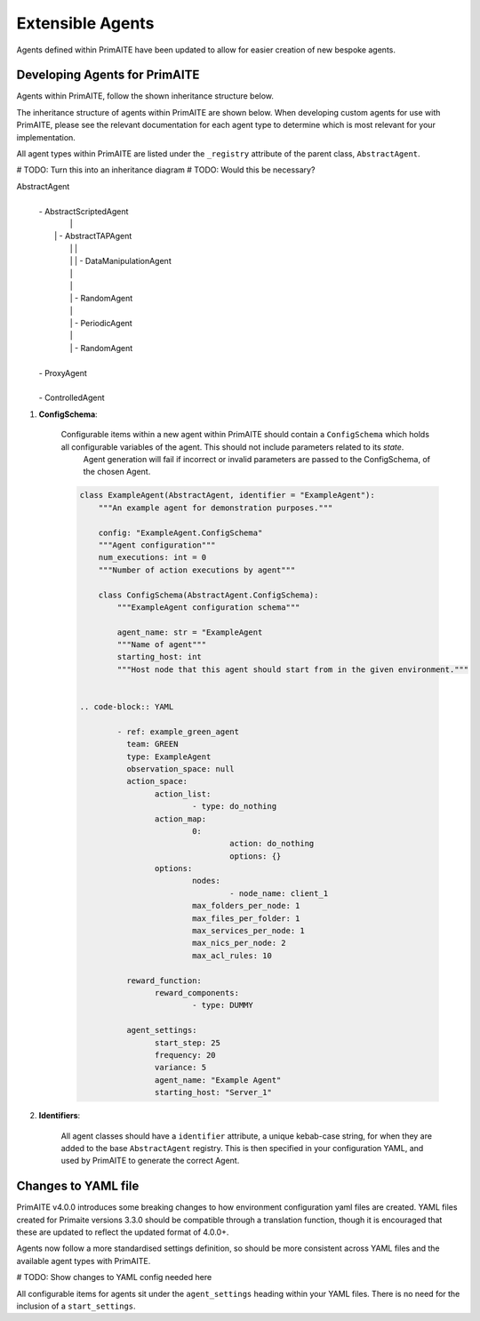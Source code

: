 .. only:: comment

    © Crown-owned copyright 2025, Defence Science and Technology Laboratory UK

.. _about:

Extensible Agents
*****************

Agents defined within PrimAITE have been updated to allow for easier creation of new bespoke agents.


Developing Agents for PrimAITE
==============================

Agents within PrimAITE, follow the shown inheritance structure below.

The inheritance structure of agents within PrimAITE are shown below. When developing custom agents for use with PrimAITE, please see the relevant documentation for each agent type to determine which is most relevant for your implementation.

All agent types within PrimAITE are listed under the ``_registry`` attribute of the parent class, ``AbstractAgent``.

# TODO: Turn this into an inheritance diagram
# TODO: Would this be necessary?

AbstractAgent
	|
	| - AbstractScriptedAgent
	|		|
	|	    | - AbstractTAPAgent
	|		|		|
	|		|		| - DataManipulationAgent
	|		|
	|		|
	|		| - RandomAgent
	|		|
	|		| - PeriodicAgent
	|		|
	|		| - RandomAgent
	|
	| - ProxyAgent
	|
	| - ControlledAgent


#. **ConfigSchema**:

    Configurable items within a new agent within PrimAITE should contain a ``ConfigSchema`` which holds all configurable variables of the agent. This should not include parameters related to its *state*.
	Agent generation will fail if incorrect or invalid parameters are passed to the ConfigSchema, of the chosen Agent.


    .. code-block:: python

        class ExampleAgent(AbstractAgent, identifier = "ExampleAgent"):
            """An example agent for demonstration purposes."""

            config: "ExampleAgent.ConfigSchema"
            """Agent configuration"""
            num_executions: int = 0
            """Number of action executions by agent"""

            class ConfigSchema(AbstractAgent.ConfigSchema):
                """ExampleAgent configuration schema"""

                agent_name: str = "ExampleAgent
                """Name of agent"""
                starting_host: int
                """Host node that this agent should start from in the given environment."""


	.. code-block:: YAML

		- ref: example_green_agent
		  team: GREEN
		  type: ExampleAgent
		  observation_space: null
		  action_space:
		  	action_list:
				- type: do_nothing
			action_map:
				0:
					action: do_nothing
					options: {}
			options:
				nodes:
					- node_name: client_1
				max_folders_per_node: 1
				max_files_per_folder: 1
				max_services_per_node: 1
				max_nics_per_node: 2
				max_acl_rules: 10

		  reward_function:
		  	reward_components:
				- type: DUMMY

		  agent_settings:
			start_step: 25
			frequency: 20
			variance: 5
			agent_name: "Example Agent"
			starting_host: "Server_1"


#. **Identifiers**:

    All agent classes should have a ``identifier`` attribute, a unique kebab-case string, for when they are added to the base ``AbstractAgent`` registry. This is then specified in your configuration YAML, and used by PrimAITE to generate the correct Agent.

Changes to YAML file
====================

PrimAITE v4.0.0 introduces some breaking changes to how environment configuration yaml files are created. YAML files created for Primaite versions 3.3.0 should be compatible through a translation function, though it is encouraged that these are updated to reflect the updated format of 4.0.0+.

Agents now follow a more standardised settings definition, so should be more consistent across YAML files and the available agent types with PrimAITE.

# TODO: Show changes to YAML config needed here

All configurable items for agents sit under the ``agent_settings`` heading within your YAML files. There is no need for the inclusion of  a ``start_settings``.
